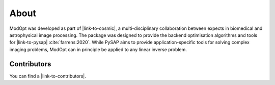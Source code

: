 About
=====

ModOpt was developed as part of |link-to-cosmic|, a multi-disciplinary collaboration
between expects in biomedical and astrophysical image processing. The package was
designed to provide the backend optimisation algorithms and tools
for |link-to-pysap| :cite:`farrens:2020`. While PySAP aims to provide
application-specific tools for solving complex imaging problems, ModOpt can in
principle be applied to any linear inverse problem.

Contributors
------------

You can find a |link-to-contributors|.

.. |link-to-cosmic| raw:: html

  <a href="http://cosmic.cosmostat.org/" target="_blank">COSMIC</a>

.. |link-to-pysap| raw:: html

  <a href="https://python-pysap.readthedocs.io/en/latest/" target="_blank">PySAP</a>

.. |link-to-contributors| raw:: html

  <a href="https://github.com/CEA-COSMIC/ModOpt/graphs/contributors"
  target="_blank">list of ModOpt contributors here</a>
